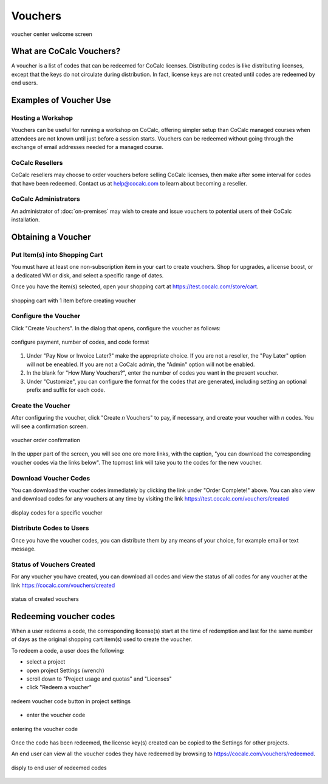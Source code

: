 .. index:: Vouchers

======================
Vouchers
======================

.. figure:: img/voucher-center-upper.png
    :width: 90%
    :align: center
    :alt: voucher center

    voucher center welcome screen


################################
What are CoCalc Vouchers?
################################

A voucher is a list of codes that can be redeemed for CoCalc licenses. Distributing codes is like distributing licenses, except that the keys do not circulate during distribution. In fact, license keys are not created until codes are redeemed by end users.

################################
Examples of Voucher Use
################################

***************************
Hosting a Workshop
***************************

Vouchers can be useful for running a workshop on CoCalc, offering simpler setup than CoCalc managed courses when attendees are not known until just before a session starts. Vouchers can be redeemed without going through the exchange of email addresses needed for a managed course.

***************************
CoCalc Resellers
***************************

CoCalc resellers may choose to order vouchers before selling CoCalc licenses, then make after some interval for codes that have been redeemed. Contact us at help@cocalc.com to learn about becoming a reseller.

***************************
CoCalc Administrators
***************************

An administrator of :doc:`on-premises` may wish to create and issue vouchers to potential users of their CoCalc installation.

################################
Obtaining a Voucher
################################

********************************
Put Item(s) into Shopping Cart
********************************

You must have at least one non-subscription item in your cart to create vouchers. Shop for upgrades, a license boost, or a dedicated VM or disk, and select a specific range of dates.

Once you have the item(s) selected, open your shopping cart at https://test.cocalc.com/store/cart.

.. figure:: img/before-create-vouchers.png
    :width: 90%
    :align: center
    :alt: item in cart before creating voucher

    shopping cart with 1 item before creating voucher

********************************
Configure the Voucher
********************************

Click "Create Vouchers". In the dialog that opens, configure the voucher as follows:

.. figure:: img/create-vouchers-1.png
    :width: 90%
    :align: center
    :alt: configure a voucher

    configure payment, number of codes, and code format

#. Under "Pay Now or Invoice Later?" make the appropriate choice. If you are not a reseller, the "Pay Later" option will not be eneabled. If you are not a CoCalc admin, the "Admin" option will not be enabled. 

#. In the blank for "How Many Vouchers?", enter the number of codes you want in the present voucher.

#. Under "Customize", you can configure the format for the codes that are generated, including setting an optional prefix and suffix for each code.

********************************
Create the Voucher
********************************

After configuring the voucher, click "Create *n* Vouchers" to pay, if necessary, and create your voucher with *n* codes. You will see a confirmation screen.

.. figure:: img/voucher-order-complete.png
    :width: 90%
    :align: center
    :alt: voucher order confirmation screen

    voucher order confirmation

In the upper part of the screen, you will see one ore more links, with the caption, "you can download the corresponding voucher codes via the links below". The topmost link will take you to the codes for the new voucher.

********************************
Download Voucher Codes
********************************

You can download the voucher codes immediately by clicking the link under "Order Complete!" above. You can also view and download codes for any vouchers at any time by visiting the link https://test.cocalc.com/vouchers/created

.. figure:: img/view-codes.png
    :width: 90%
    :align: center
    :alt: voucher codes

    display codes for a specific voucher

********************************
Distribute Codes to Users
********************************

Once you have the voucher codes, you can distribute them by any means of your choice, for example email or text message.

********************************
Status of Vouchers Created
********************************

For any voucher you have created, you can download all codes and view the status of all codes for any voucher at the link https://cocalc.com/vouchers/created

.. figure:: img/your-vouchers.png
    :width: 90%
    :align: center
    :alt: display of created vouchers

    status of created vouchers


################################
Redeeming voucher codes
################################

When a user redeems a code, the corresponding license(s) start at the time of redemption and last for the same number of days as the original shopping cart item(s) used to create the voucher.

To redeem a code, a user does the following:

* select a project
* open project Settings (wrench)
* scroll down to "Project usage and quotas" and "Licenses"
* click "Redeem a voucher"

.. figure:: img/redeem-a-code.png
    :width: 80%
    :align: center
    :alt: redeeming a code

    redeem voucher code button in project settings

* enter the voucher code

.. figure:: img/enter-voucher-code.png
    :width: 70%
    :align: center
    :alt: entering a code

    entering the voucher code



Once the code has been redeemed, the license key(s) created can be copied to the Settings for other projects.

An end user can view all the voucher codes they have redeemed by browsing to https://cocalc.com/vouchers/redeemed.

.. figure:: img/vouchers-you-redeemed.png
    :width: 90%
    :align: center
    :alt: vouchers you redeemed

    disply to end user of redeemed codes


